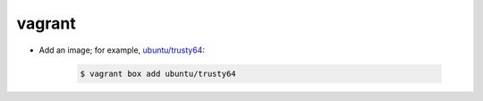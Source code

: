 vagrant
=======

* Add an image; for example, `ubuntu/trusty64
  <https://atlas.hashicorp.com/ubuntu/boxes/trusty64>`_:

    .. code-block:: console

        $ vagrant box add ubuntu/trusty64
